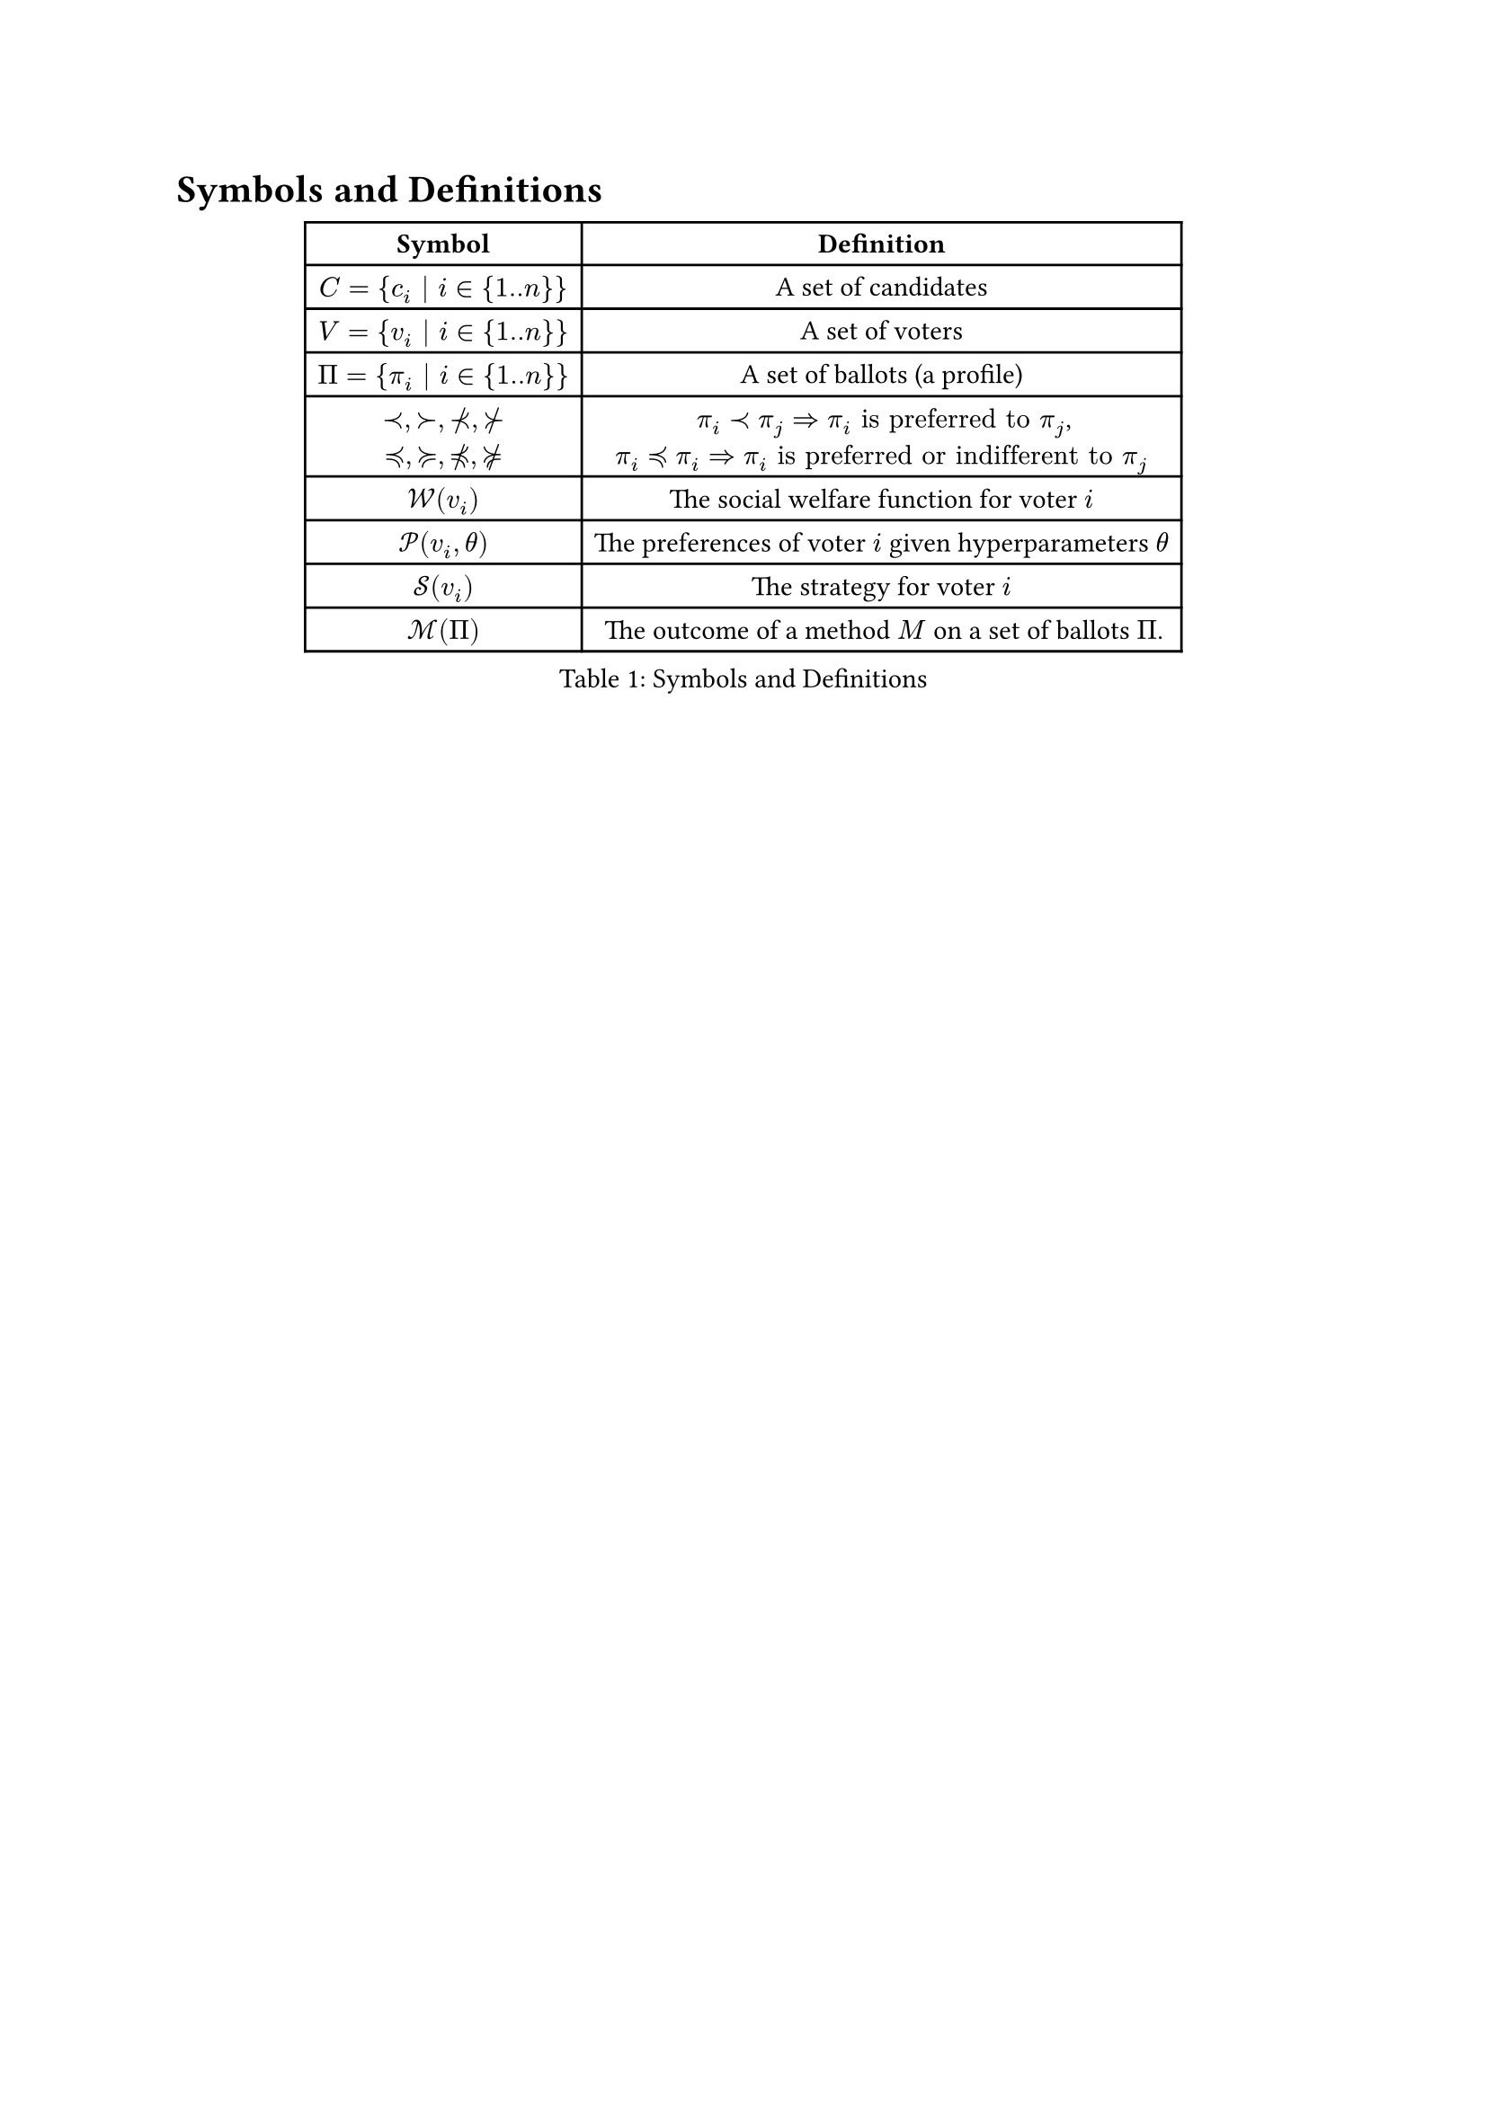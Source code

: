 = Symbols and Definitions <symbols-definitions>

#figure(caption: [Symbols and Definitions])[
  #table(
    columns: 2,
    table.header([*Symbol*], [*Definition*],),
    [$C = {c_i | i in {1..n}}$], [A set of candidates],
    [$V = {v_i | i in {1..n}}$], [A set of voters],
    [$Pi = {pi_i | i in {1..n}}$], [A set of ballots (a profile)],
    [$prec, succ, prec.not, succ.not$ \ $prec.eq, succ.eq, prec.eq.not, succ.eq.not$], [$pi_i prec pi_j => pi_i "is preferred to" pi_j$, \ $pi_i prec.eq pi_i => pi_i "is preferred or indifferent to" pi_j$],
    [$cal(W)(v_i)$], [The social welfare function for voter $i$],
    [$cal(P)(v_i, theta)$], [The preferences of voter $i$ given hyperparameters $theta$],
    [$cal(S)(v_i)$], [The strategy for voter $i$],
    [$cal(M)(Pi)$], [The outcome of a method $M$ on a set of ballots $Pi$.],
  )
] <symbols>
